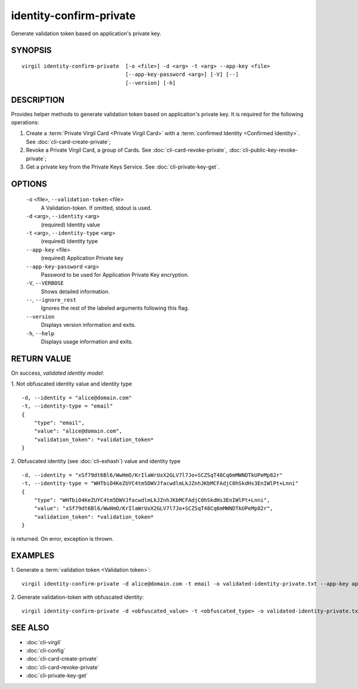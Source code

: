 ***********
identity-confirm-private
***********

Generate validation token based on application's private key.

========
SYNOPSIS
========
::

  virgil identity-confirm-private  [-o <file>] -d <arg> -t <arg> --app-key <file>
                                   [--app-key-password <arg>] [-V] [--]
                                   [--version] [-h]

========
DESCRIPTION
========

Provides helper methods to generate validation token based on application's private key. It is required for the following operations:

1.  Create a :term:`Private Virgil Card <Private Virgil Card>` with a :term:`confirmed Identity <Confirmed Identity>`. See :doc:`cli-card-create-private`;
2.  Revoke a Private Virgil Card, a group of Cards. See :doc:`cli-card-revoke-private`, :doc:`cli-public-key-revoke-private`;
3.  Get a private key from the Private Keys Service. See :doc:`cli-private-key-get`.

========
OPTIONS
========

  ``-o`` <file>,  ``--validation-token`` <file>
    A Validation-token. If omitted, stdout is used.

  ``-d`` <arg>,  ``--identity`` <arg>
    (required)  Identity value

  ``-t`` <arg>,  ``--identity-type`` <arg>
    (required)  Identity type

  ``--app-key`` <file>
    (required)  Application Private key

  ``--app-key-password`` <arg>
    Password to be used for Application Private Key encryption.

  ``-V``,  ``--VERBOSE``
    Shows detailed information.

  ``--``,  ``--ignore_rest``
    Ignores the rest of the labeled arguments following this flag.

  ``--version``
    Displays version information and exits.

  ``-h``,  ``--help``
    Displays usage information and exits.

========
RETURN VALUE
========

On success, *validated identity model*:

1.  Not obfuscated identity value and identity type
::

        -d, --identity = "alice@domain.com"
        -t, --identity-type = "email"
        {
            "type": "email",
            "value": "alice@domain.com",
            "validation_token": *validation_token*
        }

2.  Obfuscated identity (see :doc:`cli-exhash`) value and identity type
::

        -d, --identity = "xSf79dt6Bl6/WwHmO/KrIlaWrUxX2GLV7l7Jo+SCZSqT48Cq6mMWNDTkUPeMp82r"
        -t, --identity-type = "WHTbiO4KeZUYC4tm5DWVJfacwdlmLkJZnhJKbMCFAdjC0hSkdHs3EnIWlPt+Lnni"
        {
            "type": "WHTbiO4KeZUYC4tm5DWVJfacwdlmLkJZnhJKbMCFAdjC0hSkdHs3EnIWlPt+Lnni",
            "value": "xSf79dt6Bl6/WwHmO/KrIlaWrUxX2GLV7l7Jo+SCZSqT48Cq6mMWNDTkUPeMp82r",
            "validation_token": *validation_token*
        }

is returned. On error, exception is thrown.

========
EXAMPLES
========

1.  Generate a :term:`validation token <Validation token>`:
::

  virgil identity-confirm-private -d alice@domain.com -t email -o validated-identity-private.txt --app-key application-private.key

2.  Generate validation-token with obfuscated identity:
::

  virgil identity-confirm-private -d <obfuscated_value> -t <obfuscated_type> -o validated-identity-private.txt --app-key application-private.key

========
SEE ALSO
========

* :doc:`cli-virgil`
* :doc:`cli-config`
* :doc:`cli-card-create-private`
* :doc:`cli-card-revoke-private`
* :doc:`cli-private-key-get`
